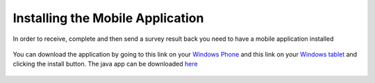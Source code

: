 .. _install:

*********************************
Installing the Mobile Application
*********************************


In order to receive, complete and then send a survey result back you need to have a mobile application installed

.. figure:: images/install.png
   :alt: Marketplace


You can download the application by going to this link on your `Windows Phone <http://www.windowsphone.com/s?appid=a2bd7f51-6c7f-48d4-9fa7-12b35c550848>`_ and  this link on your `Windows tablet <http://apps.microsoft.com/windows/app/nokia-data-gathering/4780fc68-fc8b-4db4-8cf7-110fe07dac42>`_ and clicking the install button. The java app can be downloaded `here <https://nokiadatagathering.net/ndg-ota/client/ndg.jad>`_

.. figure:: images/install2.png
   :alt: Installing the mobile application

